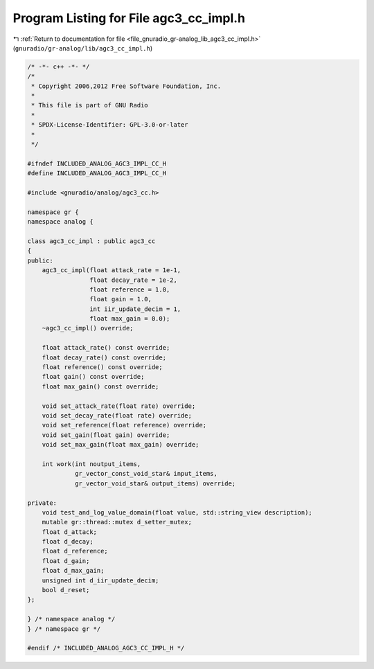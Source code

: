 
.. _program_listing_file_gnuradio_gr-analog_lib_agc3_cc_impl.h:

Program Listing for File agc3_cc_impl.h
=======================================

|exhale_lsh| :ref:`Return to documentation for file <file_gnuradio_gr-analog_lib_agc3_cc_impl.h>` (``gnuradio/gr-analog/lib/agc3_cc_impl.h``)

.. |exhale_lsh| unicode:: U+021B0 .. UPWARDS ARROW WITH TIP LEFTWARDS

.. code-block:: cpp

   /* -*- c++ -*- */
   /*
    * Copyright 2006,2012 Free Software Foundation, Inc.
    *
    * This file is part of GNU Radio
    *
    * SPDX-License-Identifier: GPL-3.0-or-later
    *
    */
   
   #ifndef INCLUDED_ANALOG_AGC3_IMPL_CC_H
   #define INCLUDED_ANALOG_AGC3_IMPL_CC_H
   
   #include <gnuradio/analog/agc3_cc.h>
   
   namespace gr {
   namespace analog {
   
   class agc3_cc_impl : public agc3_cc
   {
   public:
       agc3_cc_impl(float attack_rate = 1e-1,
                    float decay_rate = 1e-2,
                    float reference = 1.0,
                    float gain = 1.0,
                    int iir_update_decim = 1,
                    float max_gain = 0.0);
       ~agc3_cc_impl() override;
   
       float attack_rate() const override;
       float decay_rate() const override;
       float reference() const override;
       float gain() const override;
       float max_gain() const override;
   
       void set_attack_rate(float rate) override;
       void set_decay_rate(float rate) override;
       void set_reference(float reference) override;
       void set_gain(float gain) override;
       void set_max_gain(float max_gain) override;
   
       int work(int noutput_items,
                gr_vector_const_void_star& input_items,
                gr_vector_void_star& output_items) override;
   
   private:
       void test_and_log_value_domain(float value, std::string_view description);
       mutable gr::thread::mutex d_setter_mutex;
       float d_attack;
       float d_decay;
       float d_reference;
       float d_gain;
       float d_max_gain;
       unsigned int d_iir_update_decim;
       bool d_reset;
   };
   
   } /* namespace analog */
   } /* namespace gr */
   
   #endif /* INCLUDED_ANALOG_AGC3_CC_IMPL_H */

